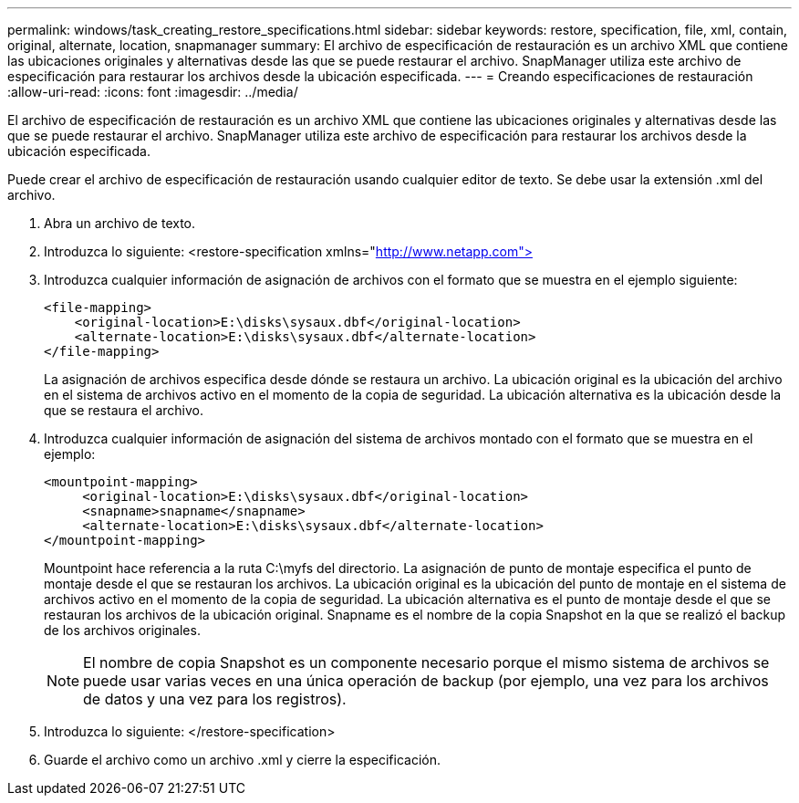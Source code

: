 ---
permalink: windows/task_creating_restore_specifications.html 
sidebar: sidebar 
keywords: restore, specification, file, xml, contain, original, alternate, location, snapmanager 
summary: El archivo de especificación de restauración es un archivo XML que contiene las ubicaciones originales y alternativas desde las que se puede restaurar el archivo. SnapManager utiliza este archivo de especificación para restaurar los archivos desde la ubicación especificada. 
---
= Creando especificaciones de restauración
:allow-uri-read: 
:icons: font
:imagesdir: ../media/


[role="lead"]
El archivo de especificación de restauración es un archivo XML que contiene las ubicaciones originales y alternativas desde las que se puede restaurar el archivo. SnapManager utiliza este archivo de especificación para restaurar los archivos desde la ubicación especificada.

Puede crear el archivo de especificación de restauración usando cualquier editor de texto. Se debe usar la extensión .xml del archivo.

. Abra un archivo de texto.
. Introduzca lo siguiente: <restore-specification xmlns="http://www.netapp.com">[]
. Introduzca cualquier información de asignación de archivos con el formato que se muestra en el ejemplo siguiente:
+
[listing]
----
<file-mapping>
    <original-location>E:\disks\sysaux.dbf</original-location>
    <alternate-location>E:\disks\sysaux.dbf</alternate-location>
</file-mapping>
----
+
La asignación de archivos especifica desde dónde se restaura un archivo. La ubicación original es la ubicación del archivo en el sistema de archivos activo en el momento de la copia de seguridad. La ubicación alternativa es la ubicación desde la que se restaura el archivo.

. Introduzca cualquier información de asignación del sistema de archivos montado con el formato que se muestra en el ejemplo:
+
[listing]
----
<mountpoint-mapping>
     <original-location>E:\disks\sysaux.dbf</original-location>
     <snapname>snapname</snapname>
     <alternate-location>E:\disks\sysaux.dbf</alternate-location>
</mountpoint-mapping>
----
+
Mountpoint hace referencia a la ruta C:\myfs del directorio. La asignación de punto de montaje especifica el punto de montaje desde el que se restauran los archivos. La ubicación original es la ubicación del punto de montaje en el sistema de archivos activo en el momento de la copia de seguridad. La ubicación alternativa es el punto de montaje desde el que se restauran los archivos de la ubicación original. Snapname es el nombre de la copia Snapshot en la que se realizó el backup de los archivos originales.

+

NOTE: El nombre de copia Snapshot es un componente necesario porque el mismo sistema de archivos se puede usar varias veces en una única operación de backup (por ejemplo, una vez para los archivos de datos y una vez para los registros).

. Introduzca lo siguiente: </restore-specification>
. Guarde el archivo como un archivo .xml y cierre la especificación.

